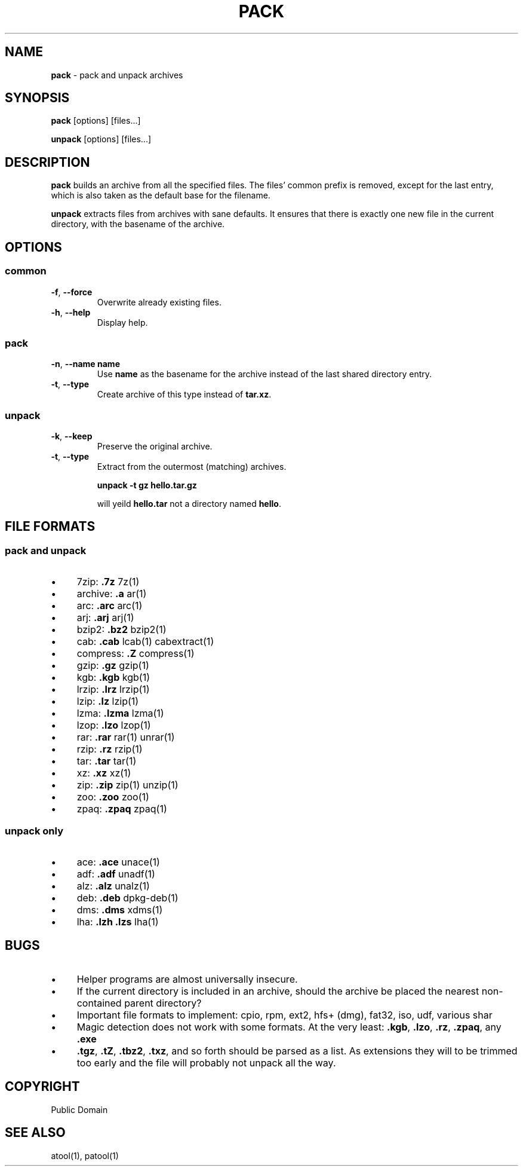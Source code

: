 .\" generated with Ronn/v0.7.3
.\" http://github.com/rtomayko/ronn/tree/0.7.3
.
.TH "PACK" "1" "July 2015" "" ""
.
.SH "NAME"
\fBpack\fR \- pack and unpack archives
.
.SH "SYNOPSIS"
\fBpack\fR [options] [files\.\.\.]
.
.P
\fBunpack\fR [options] [files\.\.\.]
.
.SH "DESCRIPTION"
\fBpack\fR builds an archive from all the specified files\. The files’ common prefix is removed, except for the last entry, which is also taken as the default base for the filename\.
.
.P
\fBunpack\fR extracts files from archives with sane defaults\. It ensures that there is exactly one new file in the current directory, with the basename of the archive\.
.
.SH "OPTIONS"
.
.SS "common"
.
.TP
\fB\-f\fR, \fB\-\-force\fR
Overwrite already existing files\.
.
.TP
\fB\-h\fR, \fB\-\-help\fR
Display help\.
.
.SS "pack"
.
.TP
\fB\-n\fR, \fB\-\-name\fR \fBname\fR
Use \fBname\fR as the basename for the archive instead of the last shared directory entry\.
.
.TP
\fB\-t\fR, \fB\-\-type\fR
Create archive of this type instead of \fBtar\.xz\fR\.
.
.SS "unpack"
.
.TP
\fB\-k\fR, \fB\-\-keep\fR
Preserve the original archive\.
.
.TP
\fB\-t\fR, \fB\-\-type\fR
Extract from the outermost (matching) archives\.
.
.IP
\fBunpack \-t gz hello\.tar\.gz\fR
.
.IP
will yeild \fBhello\.tar\fR not a directory named \fBhello\fR\.
.
.SH "FILE FORMATS"
.
.SS "pack and unpack"
.
.IP "\(bu" 4
7zip: \fB\.7z\fR 7z(1)
.
.IP "\(bu" 4
archive: \fB\.a\fR ar(1)
.
.IP "\(bu" 4
arc: \fB\.arc\fR arc(1)
.
.IP "\(bu" 4
arj: \fB\.arj\fR arj(1)
.
.IP "\(bu" 4
bzip2: \fB\.bz2\fR bzip2(1)
.
.IP "\(bu" 4
cab: \fB\.cab\fR lcab(1) cabextract(1)
.
.IP "\(bu" 4
compress: \fB\.Z\fR compress(1)
.
.IP "\(bu" 4
gzip: \fB\.gz\fR gzip(1)
.
.IP "\(bu" 4
kgb: \fB\.kgb\fR kgb(1)
.
.IP "\(bu" 4
lrzip: \fB\.lrz\fR lrzip(1)
.
.IP "\(bu" 4
lzip: \fB\.lz\fR lzip(1)
.
.IP "\(bu" 4
lzma: \fB\.lzma\fR lzma(1)
.
.IP "\(bu" 4
lzop: \fB\.lzo\fR lzop(1)
.
.IP "\(bu" 4
rar: \fB\.rar\fR rar(1) unrar(1)
.
.IP "\(bu" 4
rzip: \fB\.rz\fR rzip(1)
.
.IP "\(bu" 4
tar: \fB\.tar\fR tar(1)
.
.IP "\(bu" 4
xz: \fB\.xz\fR xz(1)
.
.IP "\(bu" 4
zip: \fB\.zip\fR zip(1) unzip(1)
.
.IP "\(bu" 4
zoo: \fB\.zoo\fR zoo(1)
.
.IP "\(bu" 4
zpaq: \fB\.zpaq\fR zpaq(1)
.
.IP "" 0
.
.SS "unpack only"
.
.IP "\(bu" 4
ace: \fB\.ace\fR unace(1)
.
.IP "\(bu" 4
adf: \fB\.adf\fR unadf(1)
.
.IP "\(bu" 4
alz: \fB\.alz\fR unalz(1)
.
.IP "\(bu" 4
deb: \fB\.deb\fR dpkg\-deb(1)
.
.IP "\(bu" 4
dms: \fB\.dms\fR xdms(1)
.
.IP "\(bu" 4
lha: \fB\.lzh\fR \fB\.lzs\fR lha(1)
.
.IP "" 0
.
.SH "BUGS"
.
.IP "\(bu" 4
Helper programs are almost universally insecure\.
.
.IP "\(bu" 4
If the current directory is included in an archive, should the archive be placed the nearest non\-contained parent directory?
.
.IP "\(bu" 4
Important file formats to implement: cpio, rpm, ext2, hfs+ (dmg), fat32, iso, udf, various shar
.
.IP "\(bu" 4
Magic detection does not work with some formats\. At the very least: \fB\.kgb\fR, \fB\.lzo\fR, \fB\.rz\fR, \fB\.zpaq\fR, any \fB\.exe\fR
.
.IP "\(bu" 4
\fB\.tgz\fR, \fB\.tZ\fR, \fB\.tbz2\fR, \fB\.txz\fR, and so forth should be parsed as a list\. As extensions they will to be trimmed too early and the file will probably not unpack all the way\.
.
.IP "" 0
.
.SH "COPYRIGHT"
Public Domain
.
.SH "SEE ALSO"
atool(1), patool(1)
